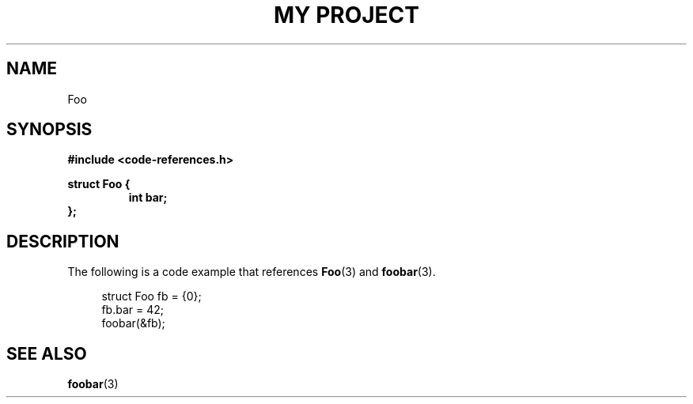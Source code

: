 .TH "MY PROJECT" "3"
.SH NAME
Foo
.SH SYNOPSIS
.nf
.B #include <code-references.h>
.PP
.B struct Foo {
.RS
.B int bar;
.RE
.B };
.fi
.SH DESCRIPTION
The following is a code example that references \f[B]Foo\f[R](3) and \f[B]foobar\f[R](3).
.PP
.in +4n
.EX
struct Foo fb = {0};
fb.bar = 42;
foobar(&fb);
.EE
.in
.SH SEE ALSO
.BR foobar (3)